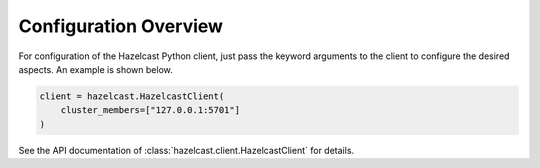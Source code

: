 Configuration Overview
======================

For configuration of the Hazelcast Python client, just pass the keyword
arguments to the client to configure the desired aspects. An example is
shown below.

.. code:: python

    client = hazelcast.HazelcastClient(
        cluster_members=["127.0.0.1:5701"]
    )

See the API documentation of :class:`hazelcast.client.HazelcastClient`
for details.